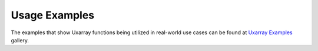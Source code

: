Usage Examples
==============

The examples that show Uxarray functions being utilized in real-world use
cases can be found at `Uxarray Examples
<https://github.com/UXARRAY/uxarray>`_
gallery.

